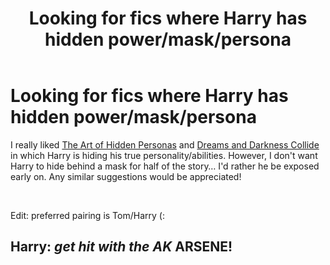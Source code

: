 #+TITLE: Looking for fics where Harry has hidden power/mask/persona

* Looking for fics where Harry has hidden power/mask/persona
:PROPERTIES:
:Author: RoyalCatniss
:Score: 2
:DateUnix: 1609294641.0
:DateShort: 2020-Dec-30
:FlairText: Request
:END:
I really liked [[https://www.fanfiction.net/s/5675879/1/The-Art-of-Hidden-Personas][The Art of Hidden Personas]] and [[https://www.fanfiction.net/s/6996054/1/Dreams-and-Darkness-Collide][Dreams and Darkness Collide]] in which Harry is hiding his true personality/abilities. However, I don't want Harry to hide behind a mask for half of the story... I'd rather he be exposed early on. Any similar suggestions would be appreciated!

​

Edit: preferred pairing is Tom/Harry (:


** Harry: /get hit with the AK/ ARSENE!
:PROPERTIES:
:Author: PotatoBro42069
:Score: 1
:DateUnix: 1609351503.0
:DateShort: 2020-Dec-30
:END:
